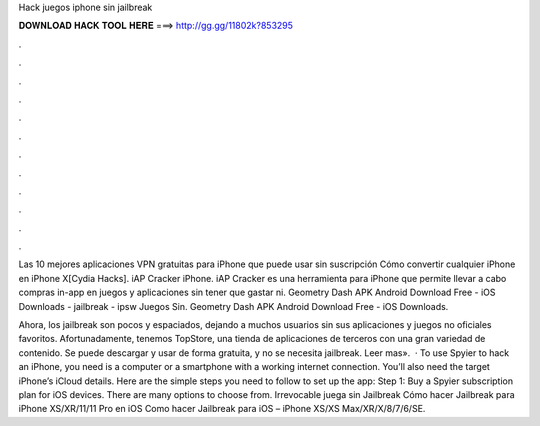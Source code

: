 Hack juegos iphone sin jailbreak



𝐃𝐎𝐖𝐍𝐋𝐎𝐀𝐃 𝐇𝐀𝐂𝐊 𝐓𝐎𝐎𝐋 𝐇𝐄𝐑𝐄 ===> http://gg.gg/11802k?853295



.



.



.



.



.



.



.



.



.



.



.



.

Las 10 mejores aplicaciones VPN gratuitas para iPhone que puede usar sin suscripción Cómo convertir cualquier iPhone en iPhone X[Cydia Hacks]. iAP Cracker iPhone. iAP Cracker es una herramienta para iPhone que permite llevar a cabo compras in-app en juegos y aplicaciones sin tener que gastar ni. Geometry Dash APK Android Download Free - iOS Downloads - jailbreak - ipsw Juegos Sin. Geometry Dash APK Android Download Free - iOS Downloads.

Ahora, los jailbreak son pocos y espaciados, dejando a muchos usuarios sin sus aplicaciones y juegos no oficiales favoritos. Afortunadamente, tenemos TopStore, una tienda de aplicaciones de terceros con una gran variedad de contenido. Se puede descargar y usar de forma gratuita, y no se necesita jailbreak. Leer mas».  · To use Spyier to hack an iPhone, you need is a computer or a smartphone with a working internet connection. You’ll also need the target iPhone’s iCloud details. Here are the simple steps you need to follow to set up the app: Step 1: Buy a Spyier subscription plan for iOS devices. There are many options to choose from. Irrevocable juega sin Jailbreak Cómo hacer Jailbreak para iPhone XS/XR/11/11 Pro en iOS Como hacer Jailbreak para iOS – iPhone XS/XS Max/XR/X/8/7/6/SE.
